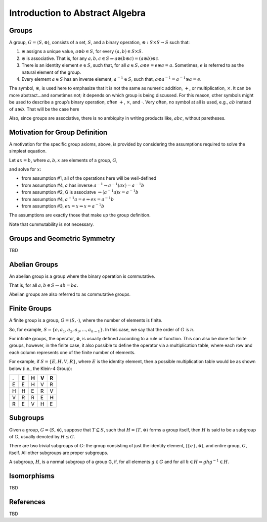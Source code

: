 Introduction to Abstract Algebra
================================

Groups
------

A group, :math:`G = \langle S, \otimes \rangle`, consists of a set,
:math:`S`, and a binary operation, :math:`\otimes: S \times S \to S`
such that:

1. :math:`\otimes` assigns a unique value, :math:`a \otimes b \in S`,
   for every :math:`(a,b) \in S \times S`.
2. :math:`\otimes` is associative. That is, for any
   :math:`a,b,c \in S \Rightarrow a \otimes (b \otimes c) = (a \otimes b) \otimes c`.
3. There is an identity element :math:`e \in S`, such that, for all
   :math:`a \in S, a \otimes e = e \otimes a = a`. Sometimes, :math:`e`
   is referred to as the natural element of the group.
4. Every element :math:`a \in S` has an inverse element,
   :math:`a^{-1} \in S`, such that,
   :math:`a \otimes a^{-1} = a^{-1} \otimes a = e`.

The symbol, :math:`\otimes`, is used here to emphasize that it is not
the same as numeric addition, :math:`+`, or multiplication,
:math:`\times`. It can be more abstract…and sometimes not; it depends on
which group is being discussed. For this reason, other symbols might be
used to describe a group’s binary operation, often :math:`+`,
:math:`\times`, and :math:`\cdot`. Very often, no symbol at all is used,
e.g., :math:`ab` instead of :math:`a \otimes b`. That will be the case
here

Also, since groups are associative, there is no ambiquity in writing
products like, :math:`abc`, without paretheses.

Motivation for Group Definition
-------------------------------

A motivation for the specific group axioms, above, is provided by
considering the assumptions required to solve the simplest equation.

Let :math:`ax = b`, where :math:`a,b,x` are elements of a group,
:math:`G`,

.. raw:: html

   <p>

and solve for :math:`x`:

.. raw:: html

   </p>

-  from assumption #1, all of the operations here will be well-defined

-  

   .. raw:: html

      <p>

   from assumption #4, :math:`a` has inverse
   :math:`a^{-1} \Rightarrow a^{-1}(ax) = a^{-1}b`

   .. raw:: html

      </p>

-  

   .. raw:: html

      <p>

   from assumption #2, G is associatve
   :math:`\Rightarrow (a^{-1}a)x = a^{-1}b`

   .. raw:: html

      </p>

-  

   .. raw:: html

      <p>

   from assumption #4, :math:`a^{-1}a=e \Rightarrow ex = a^{-1}b`

   .. raw:: html

      </p>

-  

   .. raw:: html

      <p>

   from assumption #3, :math:`ex = x \Rightarrow x = a^{-1}b`

   .. raw:: html

      </p>

The assumptions are exactly those that make up the group definition.

Note that cummutability is not necessary.

Groups and Geometric Symmetry
-----------------------------

TBD

Abelian Groups
--------------

An abelian group is a group where the binary operation is commutative.

That is, for all :math:`a,b \in S \Rightarrow ab = ba`.

Abelian groups are also referred to as commutative groups.

Finite Groups
-------------

A finite group is a group, :math:`G = \langle S, \cdot \rangle`, where
the number of elements is finite.

So, for example, :math:`S = \{e, a_1, a_2, a_3, ... , a_{n-1}\}`. In
this case, we say that the order of :math:`G` is :math:`n`.

For infinite groups, the operator, :math:`\otimes`, is usually defined
according to a rule or function. This can also be done for finite
groups, however, in the finite case, it also possible to define the
operator via a multiplication table, where each row and each column
represents one of the finite number of elements.

For example, if :math:`S = \{E, H, V, R\}`, where :math:`E` is the
identity element, then a possible multiplication table would be as shown
below (i.e., the Klein-4 Group):

= = = = =
. E H V R
= = = = =
E E H V R
H H E R V
V R R E H
R E V H E
= = = = =

Subgroups
---------

Given a group, :math:`G = \langle S, \otimes \rangle`, suppose that
:math:`T \subseteq S`, such that :math:`H = \langle T, \otimes \rangle`
forms a group itself, then :math:`H` is said to be a subgroup of
:math:`G`, usually denoted by :math:`H \le G`.

There are two trivial subgroups of :math:`G`: the group consisting of
just the identity element, :math:`\langle \{e\}, \otimes \rangle`, and
entire group, :math:`G`, itself. All other subgroups are proper
subgroups.

A subgroup, :math:`H`, is a normal subgroup of a group G, if, for all
elements :math:`g \in G` and for all
:math:`h \in H \Rightarrow ghg^{-1} \in H`.

Isomorphisms
------------

TBD

References
----------

TBD
